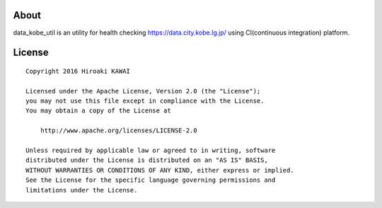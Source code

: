 About
=====
data_kobe_util is an utility for health checking https://data.city.kobe.lg.jp/
using CI(continuous integration) platform.

.. image:: https://travis-ci.org/hkwi/data_kobe_util.svg?branch=master
    :target: https://travis-ci.org/hkwi/data_kobe_util


License
=======
::

   Copyright 2016 Hiroaki KAWAI

   Licensed under the Apache License, Version 2.0 (the "License");
   you may not use this file except in compliance with the License.
   You may obtain a copy of the License at

       http://www.apache.org/licenses/LICENSE-2.0

   Unless required by applicable law or agreed to in writing, software
   distributed under the License is distributed on an "AS IS" BASIS,
   WITHOUT WARRANTIES OR CONDITIONS OF ANY KIND, either express or implied.
   See the License for the specific language governing permissions and
   limitations under the License.
